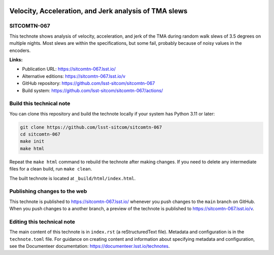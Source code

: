 .. image:: https://img.shields.io/badge/sitcomtn--067-lsst.io-brightgreen.svg
   :target: https://sitcomtn-067.lsst.io/
.. image:: https://github.com/lsst-sitcom/sitcomtn-067/workflows/CI/badge.svg
   :target: https://github.com/lsst-sitcom/sitcomtn-067/actions/

######################################################
Velocity, Acceleration, and Jerk analysis of TMA slews
######################################################

SITCOMTN-067
============

This technote shows analysis of velocity, acceleration, and jerk of the TMA during random walk slews of 3.5 degrees on multiple nights.  Most slews are within the specifications, but some fail, probably because of noisy values in the encoders.

**Links:**

- Publication URL: https://sitcomtn-067.lsst.io/
- Alternative editions: https://sitcomtn-067.lsst.io/v
- GitHub repository: https://github.com/lsst-sitcom/sitcomtn-067
- Build system: https://github.com/lsst-sitcom/sitcomtn-067/actions/

Build this technical note
=========================

You can clone this repository and build the technote locally if your system has Python 3.11 or later:

.. code-block:: bash

   git clone https://github.com/lsst-sitcom/sitcomtn-067
   cd sitcomtn-067
   make init
   make html

Repeat the ``make html`` command to rebuild the technote after making changes.
If you need to delete any intermediate files for a clean build, run ``make clean``.

The built technote is located at ``_build/html/index.html``.

Publishing changes to the web
=============================

This technote is published to https://sitcomtn-067.lsst.io/ whenever you push changes to the ``main`` branch on GitHub.
When you push changes to a another branch, a preview of the technote is published to https://sitcomtn-067.lsst.io/v.

Editing this technical note
===========================

The main content of this technote is in ``index.rst`` (a reStructuredText file).
Metadata and configuration is in the ``technote.toml`` file.
For guidance on creating content and information about specifying metadata and configuration, see the Documenteer documentation: https://documenteer.lsst.io/technotes.

